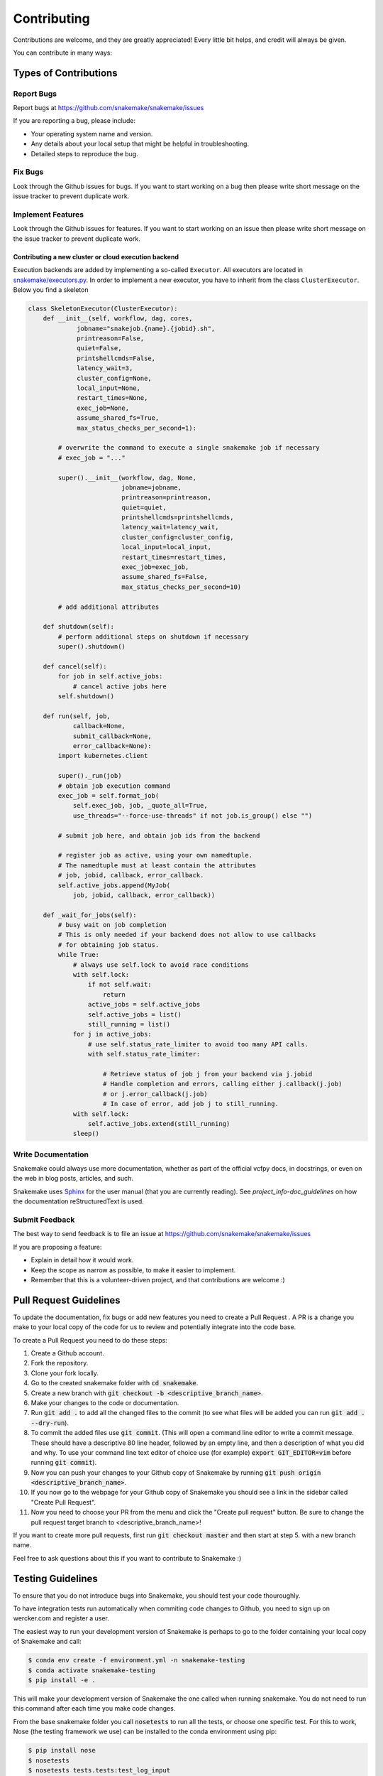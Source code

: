 .. _project_info-contributing:

============
Contributing
============

Contributions are welcome, and they are greatly appreciated!
Every little bit helps, and credit will always be given.

You can contribute in many ways:


----------------------
Types of Contributions
----------------------


Report Bugs
===========

Report bugs at https://github.com/snakemake/snakemake/issues

If you are reporting a bug, please include:

* Your operating system name and version.
* Any details about your local setup that might be helpful in troubleshooting.
* Detailed steps to reproduce the bug.


Fix Bugs
========

Look through the Github issues for bugs.
If you want to start working on a bug then please write short message on the issue tracker to prevent duplicate work.


Implement Features
==================

Look through the Github issues for features.
If you want to start working on an issue then please write short message on the issue tracker to prevent duplicate work.

Contributing a new cluster or cloud execution backend
~~~~~~~~~~~~~~~~~~~~~~~~~~~~~~~~~~~~~~~~~~~~~~~~~~~~~

Execution backends are added by implementing a so-called ``Executor``.
All executors are located in `snakemake/executors.py <https://github.com/snakemake/snakemake/tree/master/snakemake/executors.py>`_.
In order to implement a new executor, you have to inherit from the class ``ClusterExecutor``.
Below you find a skeleton

.. code-block:: python

    class SkeletonExecutor(ClusterExecutor):
        def __init__(self, workflow, dag, cores,
                 jobname="snakejob.{name}.{jobid}.sh",
                 printreason=False,
                 quiet=False,
                 printshellcmds=False,
                 latency_wait=3,
                 cluster_config=None,
                 local_input=None,
                 restart_times=None,
                 exec_job=None,
                 assume_shared_fs=True,
                 max_status_checks_per_second=1):

            # overwrite the command to execute a single snakemake job if necessary
            # exec_job = "..."

            super().__init__(workflow, dag, None,
                             jobname=jobname,
                             printreason=printreason,
                             quiet=quiet,
                             printshellcmds=printshellcmds,
                             latency_wait=latency_wait,
                             cluster_config=cluster_config,
                             local_input=local_input,
                             restart_times=restart_times,
                             exec_job=exec_job,
                             assume_shared_fs=False,
                             max_status_checks_per_second=10)

            # add additional attributes

        def shutdown(self):
            # perform additional steps on shutdown if necessary
            super().shutdown()

        def cancel(self):
            for job in self.active_jobs:
                # cancel active jobs here
            self.shutdown()

        def run(self, job,
                callback=None,
                submit_callback=None,
                error_callback=None):
            import kubernetes.client

            super()._run(job)
            # obtain job execution command
            exec_job = self.format_job(
                self.exec_job, job, _quote_all=True,
                use_threads="--force-use-threads" if not job.is_group() else "")

            # submit job here, and obtain job ids from the backend

            # register job as active, using your own namedtuple.
            # The namedtuple must at least contain the attributes
            # job, jobid, callback, error_callback.
            self.active_jobs.append(MyJob(
                job, jobid, callback, error_callback))

        def _wait_for_jobs(self):
            # busy wait on job completion
            # This is only needed if your backend does not allow to use callbacks
            # for obtaining job status.
            while True:
                # always use self.lock to avoid race conditions
                with self.lock:
                    if not self.wait:
                        return
                    active_jobs = self.active_jobs
                    self.active_jobs = list()
                    still_running = list()
                for j in active_jobs:
                    # use self.status_rate_limiter to avoid too many API calls.
                    with self.status_rate_limiter:

                        # Retrieve status of job j from your backend via j.jobid
                        # Handle completion and errors, calling either j.callback(j.job)
                        # or j.error_callback(j.job)
                        # In case of error, add job j to still_running.
                with self.lock:
                    self.active_jobs.extend(still_running)
                sleep()


Write Documentation
===================

Snakemake could always use more documentation, whether as part of the official vcfpy docs, in docstrings, or even on the web in blog posts, articles, and such.

Snakemake uses `Sphinx <https://sphinx-doc.org>`_ for the user manual (that you are currently reading).
See `project_info-doc_guidelines` on how the documentation reStructuredText is used.


Submit Feedback
===============

The best way to send feedback is to file an issue at https://github.com/snakemake/snakemake/issues

If you are proposing a feature:

* Explain in detail how it would work.
* Keep the scope as narrow as possible, to make it easier to implement.
* Remember that this is a volunteer-driven project, and that contributions are welcome :)

-----------------------
Pull Request Guidelines
-----------------------

To update the documentation, fix bugs or add new features you need to create a Pull Request
. A PR is a change you make to your local copy of the code for us to review and potentially integrate into the code base.

To create a Pull Request you need to do these steps:

1. Create a Github account.
2. Fork the repository.
3. Clone your fork locally.
4. Go to the created snakemake folder with :code:`cd snakemake`.
5. Create a new branch with :code:`git checkout -b <descriptive_branch_name>`.
6. Make your changes to the code or documentation.
7. Run :code:`git add .` to add all the changed files to the commit (to see what files will be added you can run :code:`git add . --dry-run`).
8. To commit the added files use :code:`git commit`. (This will open a command line editor to write a commit message. These should have a descriptive 80 line header, followed by an empty line, and then a description of what you did and why. To use your command line text editor of choice use (for example) :code:`export GIT_EDITOR=vim` before running :code:`git commit`).
9. Now you can push your changes to your Github copy of Snakemake by running :code:`git push origin <descriptive_branch_name>`.
10. If you now go to the webpage for your Github copy of Snakemake you should see a link in the sidebar called "Create Pull Request".
11. Now you need to choose your PR from the menu and click the "Create pull request" button. Be sure to change the pull request target branch to <descriptive_branch_name>!

If you want to create more pull requests, first run :code:`git checkout master` and then start at step 5. with a new branch name.

Feel free to ask questions about this if you want to contribute to Snakemake :)

------------------
Testing Guidelines
------------------

To ensure that you do not introduce bugs into Snakemake, you should test your code thouroughly.

To have integration tests run automatically when commiting code changes to Github, you need to sign up on wercker.com and register a user.

The easiest way to run your development version of Snakemake is perhaps to go to the folder containing your local copy of Snakemake and call:

.. code-block:: console

    $ conda env create -f environment.yml -n snakemake-testing
    $ conda activate snakemake-testing
    $ pip install -e .

This will make your development version of Snakemake the one called when running snakemake. You do not need to run this command after each time you make code changes.

From the base snakemake folder you call :code:`nosetests` to run all the tests, or choose one specific test. For this to work, Nose (the testing framework we use) can be installed to the conda environment using pip:

.. code-block:: console

   $ pip install nose
   $ nosetests
   $ nosetests tests.tests:test_log_input

If you introduce a new feature you should add a new test to the tests directory. See the folder for examples.

.. project_info-doc_guidelines:

------------------------
Documentation Guidelines
------------------------

For the documentation, please adhere to the following guidelines:

- Put each sentence on its own line, this makes tracking changes through Git SCM easier.
- Provide hyperlink targets, at least for the first two section levels.
  For this, use the format ``<document_part>-<section_name>``, e.g., ``project_info-doc_guidelines``.
- Use the section structure from below.

::

    .. document_part-heading_1:

    =========
    Heading 1
    =========


    .. document_part-heading_2:

    ---------
    Heading 2
    ---------


    .. document_part-heading_3:

    Heading 3
    =========


    .. document_part-heading_4:

    Heading 4
    ---------


    .. document_part-heading_5:

    Heading 5
    ~~~~~~~~~


    .. document_part-heading_6:

    Heading 6
    :::::::::

.. _doc_setup:

-------------------
Documentation Setup
-------------------

For building the documentation, you have to install the Sphinx.
If you have already installed Conda, all you need to do is to create a
Snakemake development environment via

.. code-block:: console

    $ git clone git@github.com:snakemake/snakemake.git
    $ cd snakemake
    $ conda env create -f environment.yml -n snakemake

Then, the docs can be built with

.. code-block:: console

    $ source activate snakemake
    $ cd docs
    $ make html
    $ make clean && make html  # force rebuild

Alternatively, you can use virtualenv.
The following assumes you have a working Python 3 setup.

.. code-block:: console

    $ git clone git@github.org:snakemake/snakemake.git
    $ cd snakemake/docs
    $ virtualenv -p python3 .venv
    $ source .venv/bin/activate
    $ pip install --upgrade -r requirements.txt

Afterwards, the docs can be built with

.. code-block:: console

    $ source .venv/bin/activate
    $ make html  # rebuild for changed files only
    $ make clean && make html  # force rebuild
